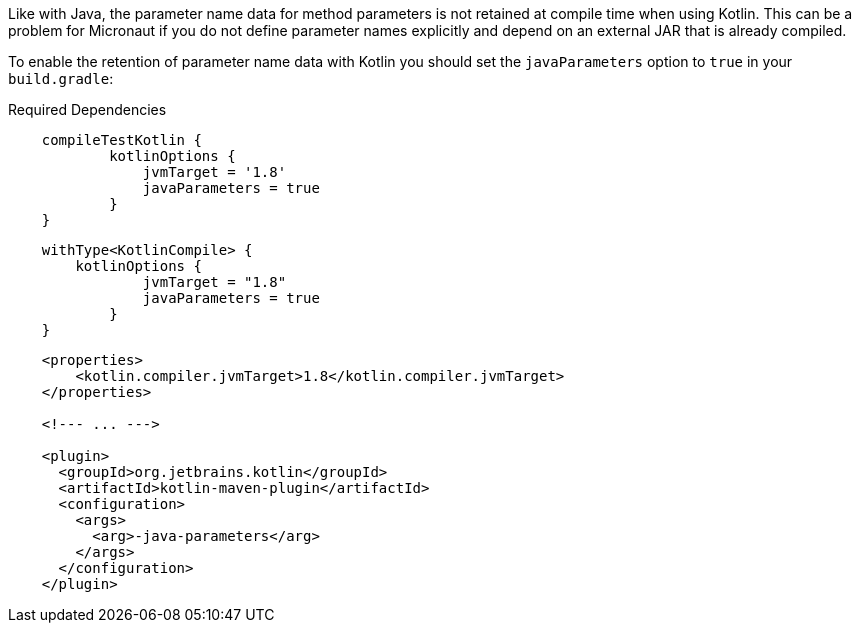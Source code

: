 Like with Java, the parameter name data for method parameters is not retained at compile time when using Kotlin. This can be a problem for Micronaut if you do not define parameter names explicitly and depend on an external JAR that is already compiled.

To enable the retention of parameter name data with Kotlin you should set the `javaParameters` option to `true` in your `build.gradle`:

[source.multi-language-sample,gradle-groovy,title="Required Dependencies"]
----
    compileTestKotlin {
	    kotlinOptions {
	        jvmTarget = '1.8'
	        javaParameters = true
	    }
    }
----

[source.multi-language-sample,gradle-kotlin]
----
    withType<KotlinCompile> {
        kotlinOptions {
	        jvmTarget = "1.8"
	        javaParameters = true
	    }
    }
----

[source.multi-language-sample,maven]
----
    <properties>
        <kotlin.compiler.jvmTarget>1.8</kotlin.compiler.jvmTarget>
    </properties>

    <!--- ... --->

    <plugin>
      <groupId>org.jetbrains.kotlin</groupId>
      <artifactId>kotlin-maven-plugin</artifactId>
      <configuration>
        <args>
          <arg>-java-parameters</arg>
        </args>
      </configuration>
    </plugin>
----